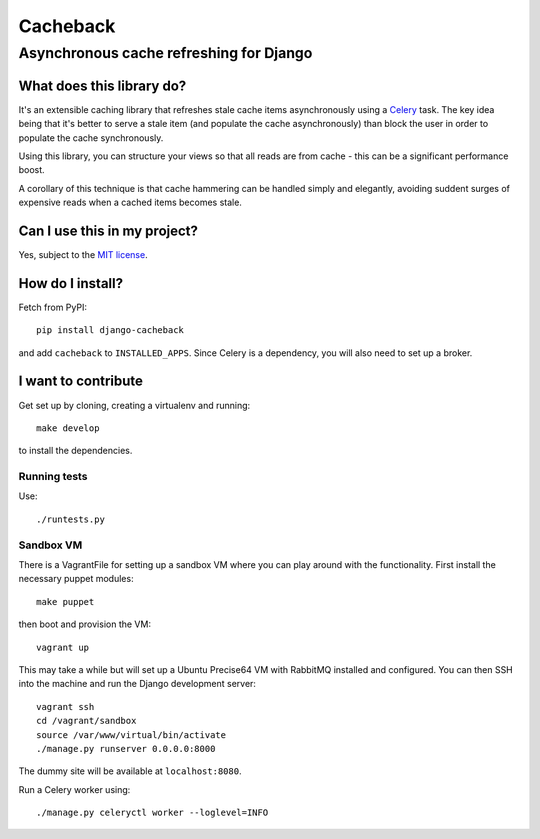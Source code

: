 =========
Cacheback
=========
----------------------------------------
Asynchronous cache refreshing for Django
----------------------------------------

What does this library do?
--------------------------
It's an extensible caching library that refreshes stale cache items
asynchronously using a Celery_ task.  The key idea being that it's
better to serve a stale item (and populate the cache asynchronously) than block
the user in order to populate the cache synchronously.

.. _Celery: http://celeryproject.org/

Using this library, you can structure your views so that all reads are from
cache - this can be a significant performance boost.  

A corollary of this technique is that cache hammering can be handled simply and
elegantly, avoiding suddent surges of expensive reads when a cached items becomes stale.

Can I use this in my project?
-----------------------------
Yes, subject to the `MIT license`_.

.. _`MIT license`: https://github.com/codeinthehole/django-cacheback/blob/master/LICENSE

How do I install?
-----------------
Fetch from PyPI::

    pip install django-cacheback

and add ``cacheback`` to ``INSTALLED_APPS``.  Since Celery is a dependency, you
will also need to set up a broker.

I want to contribute
--------------------
Get set up by cloning, creating a virtualenv and running::

    make develop

to install the dependencies.

Running tests
~~~~~~~~~~~~~
Use::

    ./runtests.py

Sandbox VM
~~~~~~~~~~

There is a VagrantFile for setting up a sandbox VM where you can play around
with the functionality.  First install the necessary puppet modules::

    make puppet

then boot and provision the VM::

    vagrant up

This may take a while but will set up a Ubuntu Precise64 VM with RabbitMQ
installed and configured.  You can then SSH into the machine and run the Django
development server::

    vagrant ssh
    cd /vagrant/sandbox
    source /var/www/virtual/bin/activate
    ./manage.py runserver 0.0.0.0:8000

The dummy site will be available at ``localhost:8080``.

Run a Celery worker using::

    ./manage.py celeryctl worker --loglevel=INFO
